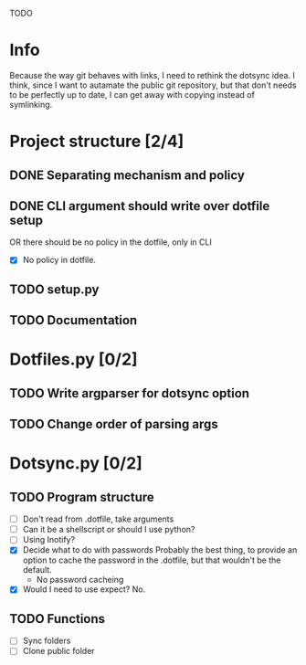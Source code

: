 TODO

* Info
Because the way git behaves with links, I need to rethink the dotsync idea.
I think, since I want to autamate the public git repository, but that don't needs to be perfectly up to date, I can get away with copying instead of symlinking.
* Project structure [2/4]
** DONE Separating mechanism and policy
   CLOSED: [2016-10-18 k 09:59]
** DONE CLI argument should write over dotfile setup
CLOSED: [2016-08-30 k 17:16]
OR there should be no policy in the dotfile, only in CLI
- [X] No policy in dotfile.
** TODO setup.py
** TODO Documentation
* Dotfiles.py [0/2]
** TODO Write argparser for dotsync option
** TODO Change order of parsing args


* Dotsync.py [0/2]
** TODO Program structure
- [ ] Don't read from .dotfile, take arguments
- [ ] Can it be a shellscript or should I use python?
- [ ] Using Inotify?
- [X] Decide what to do with passwords
  Probably the best thing, to provide an option to cache the password
  in the .dotfile, but that wouldn't be the default.
  - No password cacheing
- [X] Would I need to use expect?
  No.


** TODO Functions
- [ ] Sync folders
- [ ] Clone public folder
